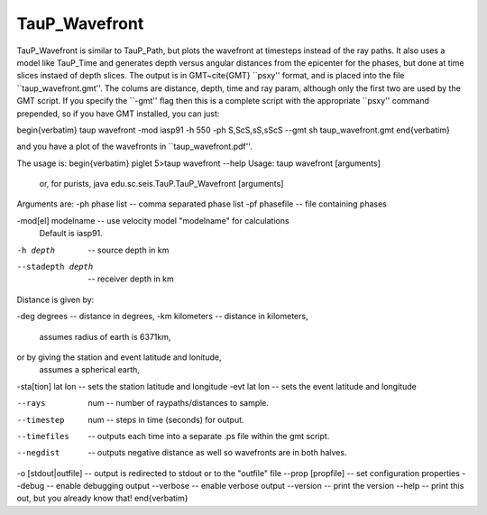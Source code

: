 
--------------
TauP_Wavefront
--------------

TauP\_Wavefront is similar to TauP\_Path, but plots the wavefront at timesteps instead of the
ray paths. It also uses a model like TauP\_Time and
generates  depth versus
angular distances from the epicenter for the phases, but done at time slices instaed of depth slices.
The output is in GMT~\cite{GMT} ``psxy'' format, and is
placed into the file ``taup\_wavefront.gmt''.
The colums are distance, depth, time and ray param, although only the first two are used by the GMT script.
If you specify the ``-gmt'' flag then this
is a complete script with the appropriate ``psxy'' command prepended, so if you
have GMT installed, you can just:

\begin{verbatim}
taup wavefront -mod iasp91 -h 550 -ph S,ScS,sS,sScS --gmt
sh taup_wavefront.gmt
\end{verbatim}

and you have a plot of the wavefronts in ``taup\_wavefront.pdf''.

The usage is:
\begin{verbatim}
piglet 5>taup wavefront --help
Usage: taup wavefront [arguments]
  or, for purists, java edu.sc.seis.TauP.TauP_Wavefront [arguments]

Arguments are:
-ph phase list     -- comma separated phase list
-pf phasefile      -- file containing phases

-mod[el] modelname -- use velocity model "modelname" for calculations
                      Default is iasp91.

-h depth           -- source depth in km

--stadepth depth   -- receiver depth in km

Distance is given by:

-deg degrees       -- distance in degrees,
-km kilometers     -- distance in kilometers,
                      assumes radius of earth is 6371km,

or by giving the station and event latitude and lonitude,
                      assumes a spherical earth,

-sta[tion] lat lon -- sets the station latitude and longitude
-evt       lat lon -- sets the event latitude and longitude


--rays  num      -- number of raypaths/distances to sample.
--timestep  num  -- steps in time (seconds) for output.
--timefiles      -- outputs each time into a separate .ps file within the gmt script.
--negdist        -- outputs negative distance as well so wavefronts are in both halves.

-o [stdout|outfile]         -- output is redirected to stdout or to the "outfile" file
--prop [propfile]   -- set configuration properties
--debug             -- enable debugging output
--verbose           -- enable verbose output
--version           -- print the version
--help              -- print this out, but you already know that!
\end{verbatim}

